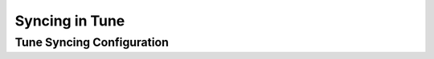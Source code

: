 Syncing in Tune
===============

.. seealso::

    See :doc:`this user guide </tune/tutorials/tune-storage>` for more details and examples.


.. _tune-sync-config:

Tune Syncing Configuration
--------------------------

.. autosummary::
    :nosignatures:

    ray.tune.SyncConfig
        :noindex:
